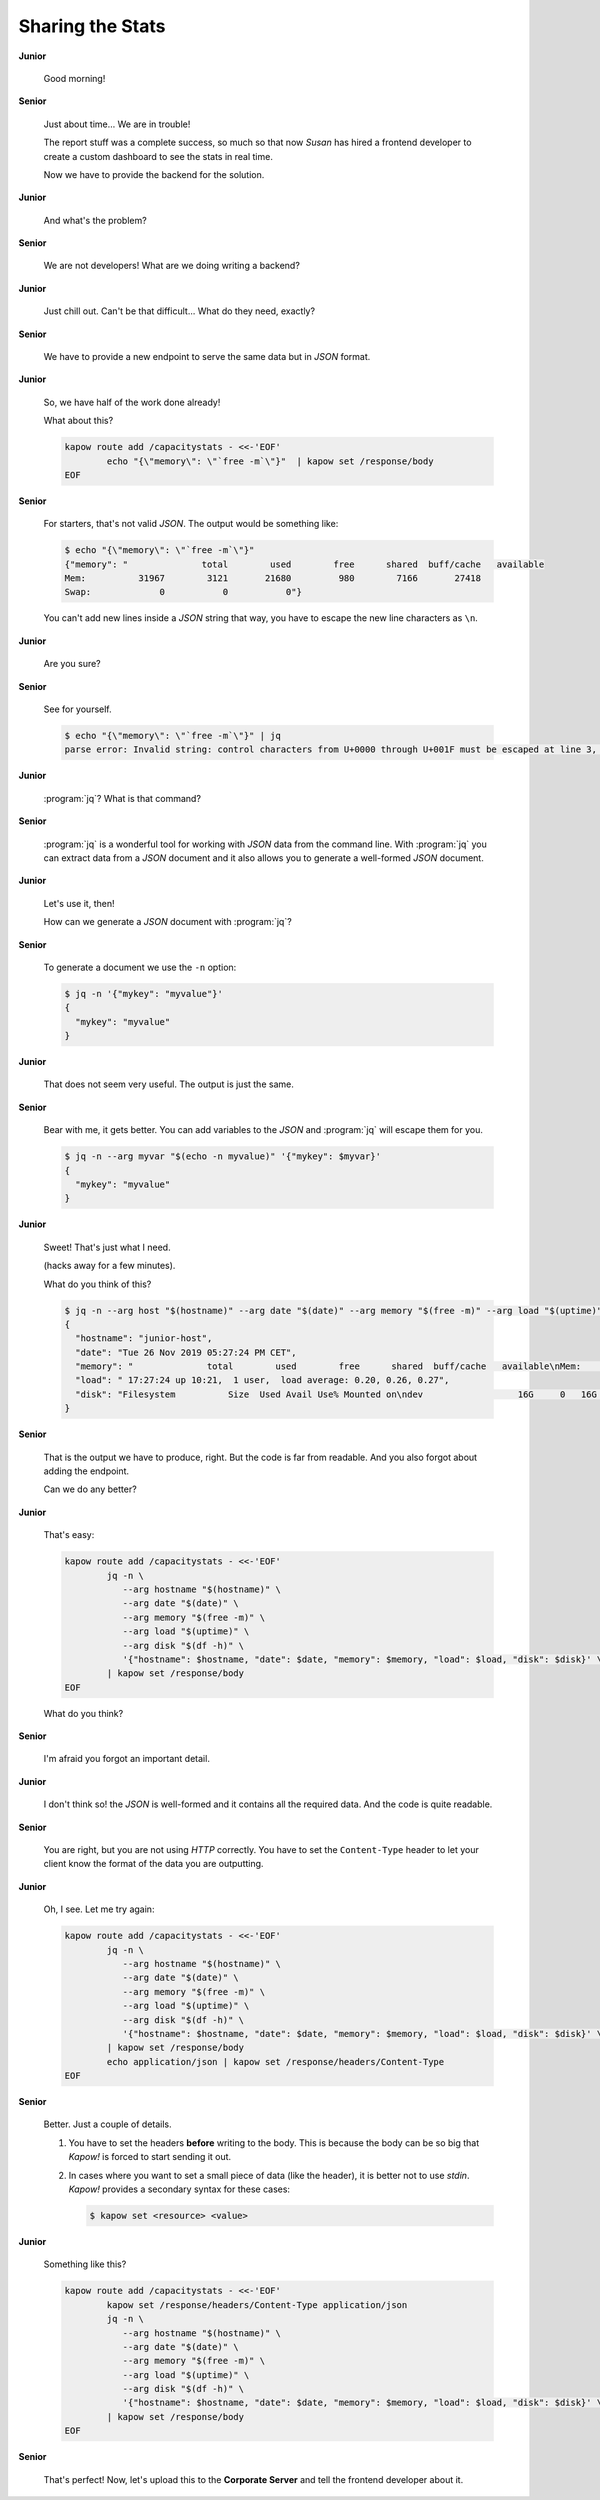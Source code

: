 Sharing the Stats
=================

**Junior**

  Good morning!

**Senior**

  Just about time...  We are in trouble!

  The report stuff was a complete success, so much so that now *Susan* has hired
  a frontend developer to create a custom dashboard to see the stats in real
  time.

  Now we have to provide the backend for the solution.

**Junior**

  And what's the problem?

**Senior**

  We are not developers!  What are we doing writing a backend?

**Junior**

  Just chill out.  Can't be that difficult...  What do they need, exactly?

**Senior**

  We have to provide a new endpoint to serve the same data but in `JSON`
  format.

**Junior**

  So, we have half of the work done already!

  What about this?

  .. code-block:: bash

     kapow route add /capacitystats - <<-'EOF'
             echo "{\"memory\": \"`free -m`\"}"  | kapow set /response/body
     EOF

**Senior**

  For starters, that's not valid `JSON`.  The output would be something like:

  .. code-block:: console

     $ echo "{\"memory\": \"`free -m`\"}"
     {"memory": "              total        used        free      shared  buff/cache   available
     Mem:          31967        3121       21680         980        7166       27418
     Swap:             0           0           0"}

  You can't add new lines inside a `JSON` string that way, you have to escape
  the new line characters as ``\n``.

**Junior**

  Are you sure?

**Senior**

  See for yourself.

  .. code-block:: console

     $ echo "{\"memory\": \"`free -m`\"}" | jq
     parse error: Invalid string: control characters from U+0000 through U+001F must be escaped at line 3, column 44

**Junior**

  :program:`jq`?  What is that command?

**Senior**

  :program:`jq` is a wonderful tool for working with `JSON` data from the command
  line.  With :program:`jq` you can extract data from a `JSON` document and it also
  allows you to generate a well-formed `JSON` document.

**Junior**

  Let's use it, then!

  How can we generate a `JSON` document with :program:`jq`?

**Senior**

  To generate a document we use the ``-n`` option:

  .. code-block:: console

     $ jq -n '{"mykey": "myvalue"}'
     {
       "mykey": "myvalue"
     }

**Junior**

  That does not seem very useful.  The output is just the same.

**Senior**

  Bear with me, it gets better.  You can add variables to the `JSON` and
  :program:`jq` will escape them for you.

  .. code-block:: console

     $ jq -n --arg myvar "$(echo -n myvalue)" '{"mykey": $myvar}'
     {
       "mykey": "myvalue"
     }

**Junior**

  Sweet!  That's just what I need.

  (hacks away for a few minutes).

  What do you think of this?

  .. code-block:: console

     $ jq -n --arg host "$(hostname)" --arg date "$(date)" --arg memory "$(free -m)" --arg load "$(uptime)" --arg disk "$(df -h)" '{"hostname": $host, "date": $date, "memory": $memory, "load": $load, "disk": $disk}'
     {
       "hostname": "junior-host",
       "date": "Tue 26 Nov 2019 05:27:24 PM CET",
       "memory": "              total        used        free      shared  buff/cache   available\nMem:          31967        3114       21744         913        7109       27492\nSwap:             0           0           0",
       "load": " 17:27:24 up 10:21,  1 user,  load average: 0.20, 0.26, 0.27",
       "disk": "Filesystem          Size  Used Avail Use% Mounted on\ndev                  16G     0   16G   0% /dev"
     }

**Senior**

  That is the output we have to produce, right.  But the code is far from
  readable.  And you also forgot about adding the endpoint.

  Can we do any better?

**Junior**

  That's easy:

  .. code-block:: bash

     kapow route add /capacitystats - <<-'EOF'
             jq -n \
                --arg hostname "$(hostname)" \
                --arg date "$(date)" \
                --arg memory "$(free -m)" \
                --arg load "$(uptime)" \
                --arg disk "$(df -h)" \
                '{"hostname": $hostname, "date": $date, "memory": $memory, "load": $load, "disk": $disk}' \
             | kapow set /response/body
     EOF

  What do you think?

**Senior**

  I'm afraid you forgot an important detail.

**Junior**

  I don't think so! the `JSON` is well-formed and it contains all the required
  data.  And the code is quite readable.

**Senior**

  You are right, but you are not using `HTTP` correctly.  You have to set the
  ``Content-Type`` header to let your client know the format of the data you are
  outputting.

**Junior**

  Oh, I see.  Let me try again:

  .. code-block:: bash

     kapow route add /capacitystats - <<-'EOF'
             jq -n \
                --arg hostname "$(hostname)" \
                --arg date "$(date)" \
                --arg memory "$(free -m)" \
                --arg load "$(uptime)" \
                --arg disk "$(df -h)" \
                '{"hostname": $hostname, "date": $date, "memory": $memory, "load": $load, "disk": $disk}' \
             | kapow set /response/body
             echo application/json | kapow set /response/headers/Content-Type
     EOF

**Senior**

  Better.  Just a couple of details.

  1. You have to set the headers **before** writing to the body.  This is
     because the body can be so big that *Kapow!* is forced to start sending it
     out.
  2. In cases where you want to set a small piece of data (like the header), it
     is better not to use `stdin`.  *Kapow!* provides a secondary syntax
     for these cases:

     .. code-block:: console

        $ kapow set <resource> <value>

**Junior**

  Something like this?

  .. code-block:: bash

     kapow route add /capacitystats - <<-'EOF'
             kapow set /response/headers/Content-Type application/json
             jq -n \
                --arg hostname "$(hostname)" \
                --arg date "$(date)" \
                --arg memory "$(free -m)" \
                --arg load "$(uptime)" \
                --arg disk "$(df -h)" \
                '{"hostname": $hostname, "date": $date, "memory": $memory, "load": $load, "disk": $disk}' \
             | kapow set /response/body
     EOF

**Senior**

  That's perfect!  Now, let's upload this to the **Corporate Server** and tell the
  frontend developer about it.

